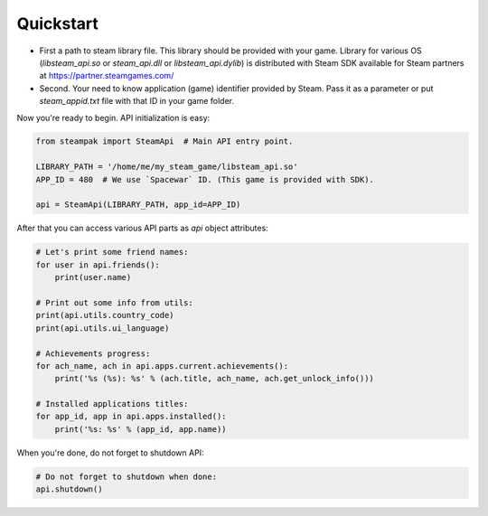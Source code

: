 Quickstart
==========

* First a path to steam library file. This library should be provided with your game.
  Library for various OS (`libsteam_api.so` or `steam_api.dll` or `libsteam_api.dylib`) is distributed
  with Steam SDK available for Steam partners at https://partner.steamgames.com/

* Second. Your need to know application (game) identifier provided by Steam.
  Pass it as a parameter or put `steam_appid.txt` file with that ID in your game folder.


Now you're ready to begin. API initialization is easy:

.. code-block:: python

    from steampak import SteamApi  # Main API entry point.

    LIBRARY_PATH = '/home/me/my_steam_game/libsteam_api.so'
    APP_ID = 480  # We use `Spacewar` ID. (This game is provided with SDK).

    api = SteamApi(LIBRARY_PATH, app_id=APP_ID)


After that you can access various API parts as `api` object attributes:

.. code-block:: python

    # Let's print some friend names:
    for user in api.friends():
        print(user.name)

    # Print out some info from utils:
    print(api.utils.country_code)
    print(api.utils.ui_language)

    # Achievements progress:
    for ach_name, ach in api.apps.current.achievements():
        print('%s (%s): %s' % (ach.title, ach_name, ach.get_unlock_info()))

    # Installed applications titles:
    for app_id, app in api.apps.installed():
        print('%s: %s' % (app_id, app.name))


When you're done, do not forget to shutdown API:

.. code-block:: python

    # Do not forget to shutdown when done:
    api.shutdown()
